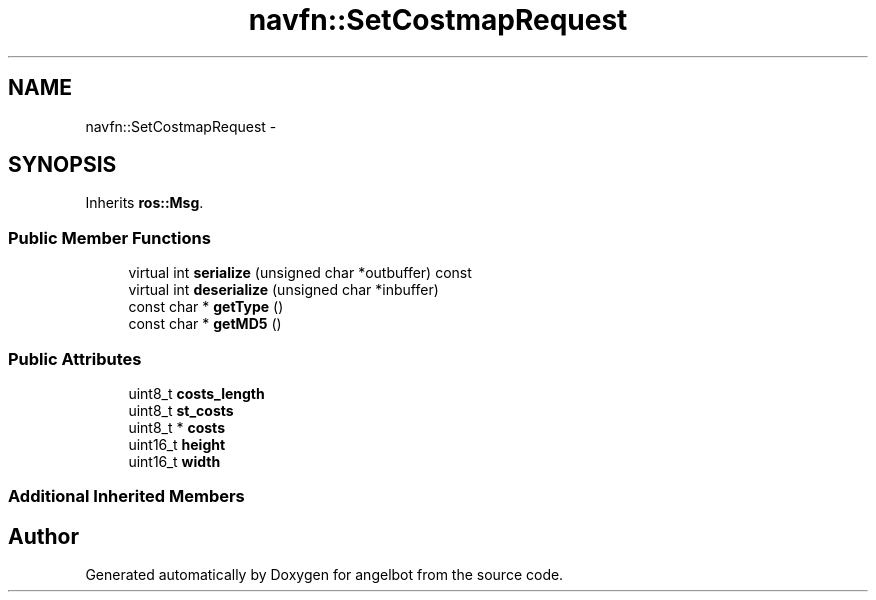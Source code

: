 .TH "navfn::SetCostmapRequest" 3 "Sat Jul 9 2016" "angelbot" \" -*- nroff -*-
.ad l
.nh
.SH NAME
navfn::SetCostmapRequest \- 
.SH SYNOPSIS
.br
.PP
.PP
Inherits \fBros::Msg\fP\&.
.SS "Public Member Functions"

.in +1c
.ti -1c
.RI "virtual int \fBserialize\fP (unsigned char *outbuffer) const "
.br
.ti -1c
.RI "virtual int \fBdeserialize\fP (unsigned char *inbuffer)"
.br
.ti -1c
.RI "const char * \fBgetType\fP ()"
.br
.ti -1c
.RI "const char * \fBgetMD5\fP ()"
.br
.in -1c
.SS "Public Attributes"

.in +1c
.ti -1c
.RI "uint8_t \fBcosts_length\fP"
.br
.ti -1c
.RI "uint8_t \fBst_costs\fP"
.br
.ti -1c
.RI "uint8_t * \fBcosts\fP"
.br
.ti -1c
.RI "uint16_t \fBheight\fP"
.br
.ti -1c
.RI "uint16_t \fBwidth\fP"
.br
.in -1c
.SS "Additional Inherited Members"


.SH "Author"
.PP 
Generated automatically by Doxygen for angelbot from the source code\&.

